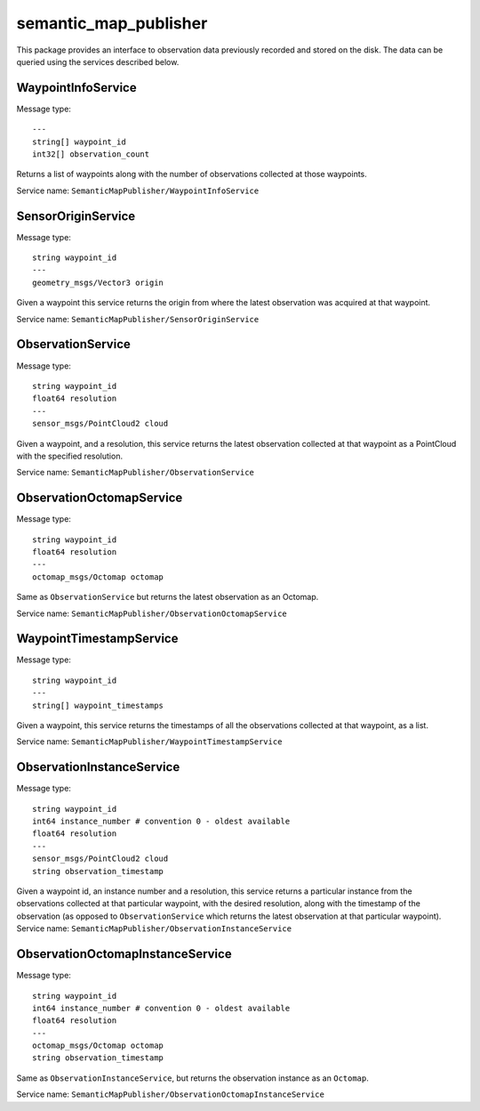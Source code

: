 semantic\_map\_publisher
========================

This package provides an interface to observation data previously
recorded and stored on the disk. The data can be queried using the
services described below.

WaypointInfoService
-------------------

Message type:

::

    ---
    string[] waypoint_id
    int32[] observation_count

Returns a list of waypoints along with the number of observations
collected at those waypoints.

Service name: ``SemanticMapPublisher/WaypointInfoService``

SensorOriginService
-------------------

Message type:

::

    string waypoint_id
    ---
    geometry_msgs/Vector3 origin

Given a waypoint this service returns the origin from where the latest
observation was acquired at that waypoint.

Service name: ``SemanticMapPublisher/SensorOriginService``

ObservationService
------------------

Message type:

::

    string waypoint_id
    float64 resolution
    ---
    sensor_msgs/PointCloud2 cloud

Given a waypoint, and a resolution, this service returns the latest
observation collected at that waypoint as a PointCloud with the
specified resolution.

Service name: ``SemanticMapPublisher/ObservationService``

ObservationOctomapService
-------------------------

Message type:

::

    string waypoint_id
    float64 resolution
    ---
    octomap_msgs/Octomap octomap

Same as ``ObservationService`` but returns the latest observation as an
Octomap.

Service name: ``SemanticMapPublisher/ObservationOctomapService``

WaypointTimestampService
------------------------

Message type:

::

    string waypoint_id
    ---
    string[] waypoint_timestamps

Given a waypoint, this service returns the timestamps of all the
observations collected at that waypoint, as a list.

Service name: ``SemanticMapPublisher/WaypointTimestampService``

ObservationInstanceService
--------------------------

Message type:

::

    string waypoint_id
    int64 instance_number # convention 0 - oldest available
    float64 resolution
    ---
    sensor_msgs/PointCloud2 cloud
    string observation_timestamp

Given a waypoint id, an instance number and a resolution, this service
returns a particular instance from the observations collected at that
particular waypoint, with the desired resolution, along with the
timestamp of the observation (as opposed to ``ObservationService`` which
returns the latest observation at that particular waypoint). Service
name: ``SemanticMapPublisher/ObservationInstanceService``

ObservationOctomapInstanceService
---------------------------------

Message type:

::

    string waypoint_id
    int64 instance_number # convention 0 - oldest available
    float64 resolution
    ---
    octomap_msgs/Octomap octomap
    string observation_timestamp

Same as ``ObservationInstanceService``, but returns the observation
instance as an ``Octomap``.

Service name: ``SemanticMapPublisher/ObservationOctomapInstanceService``
